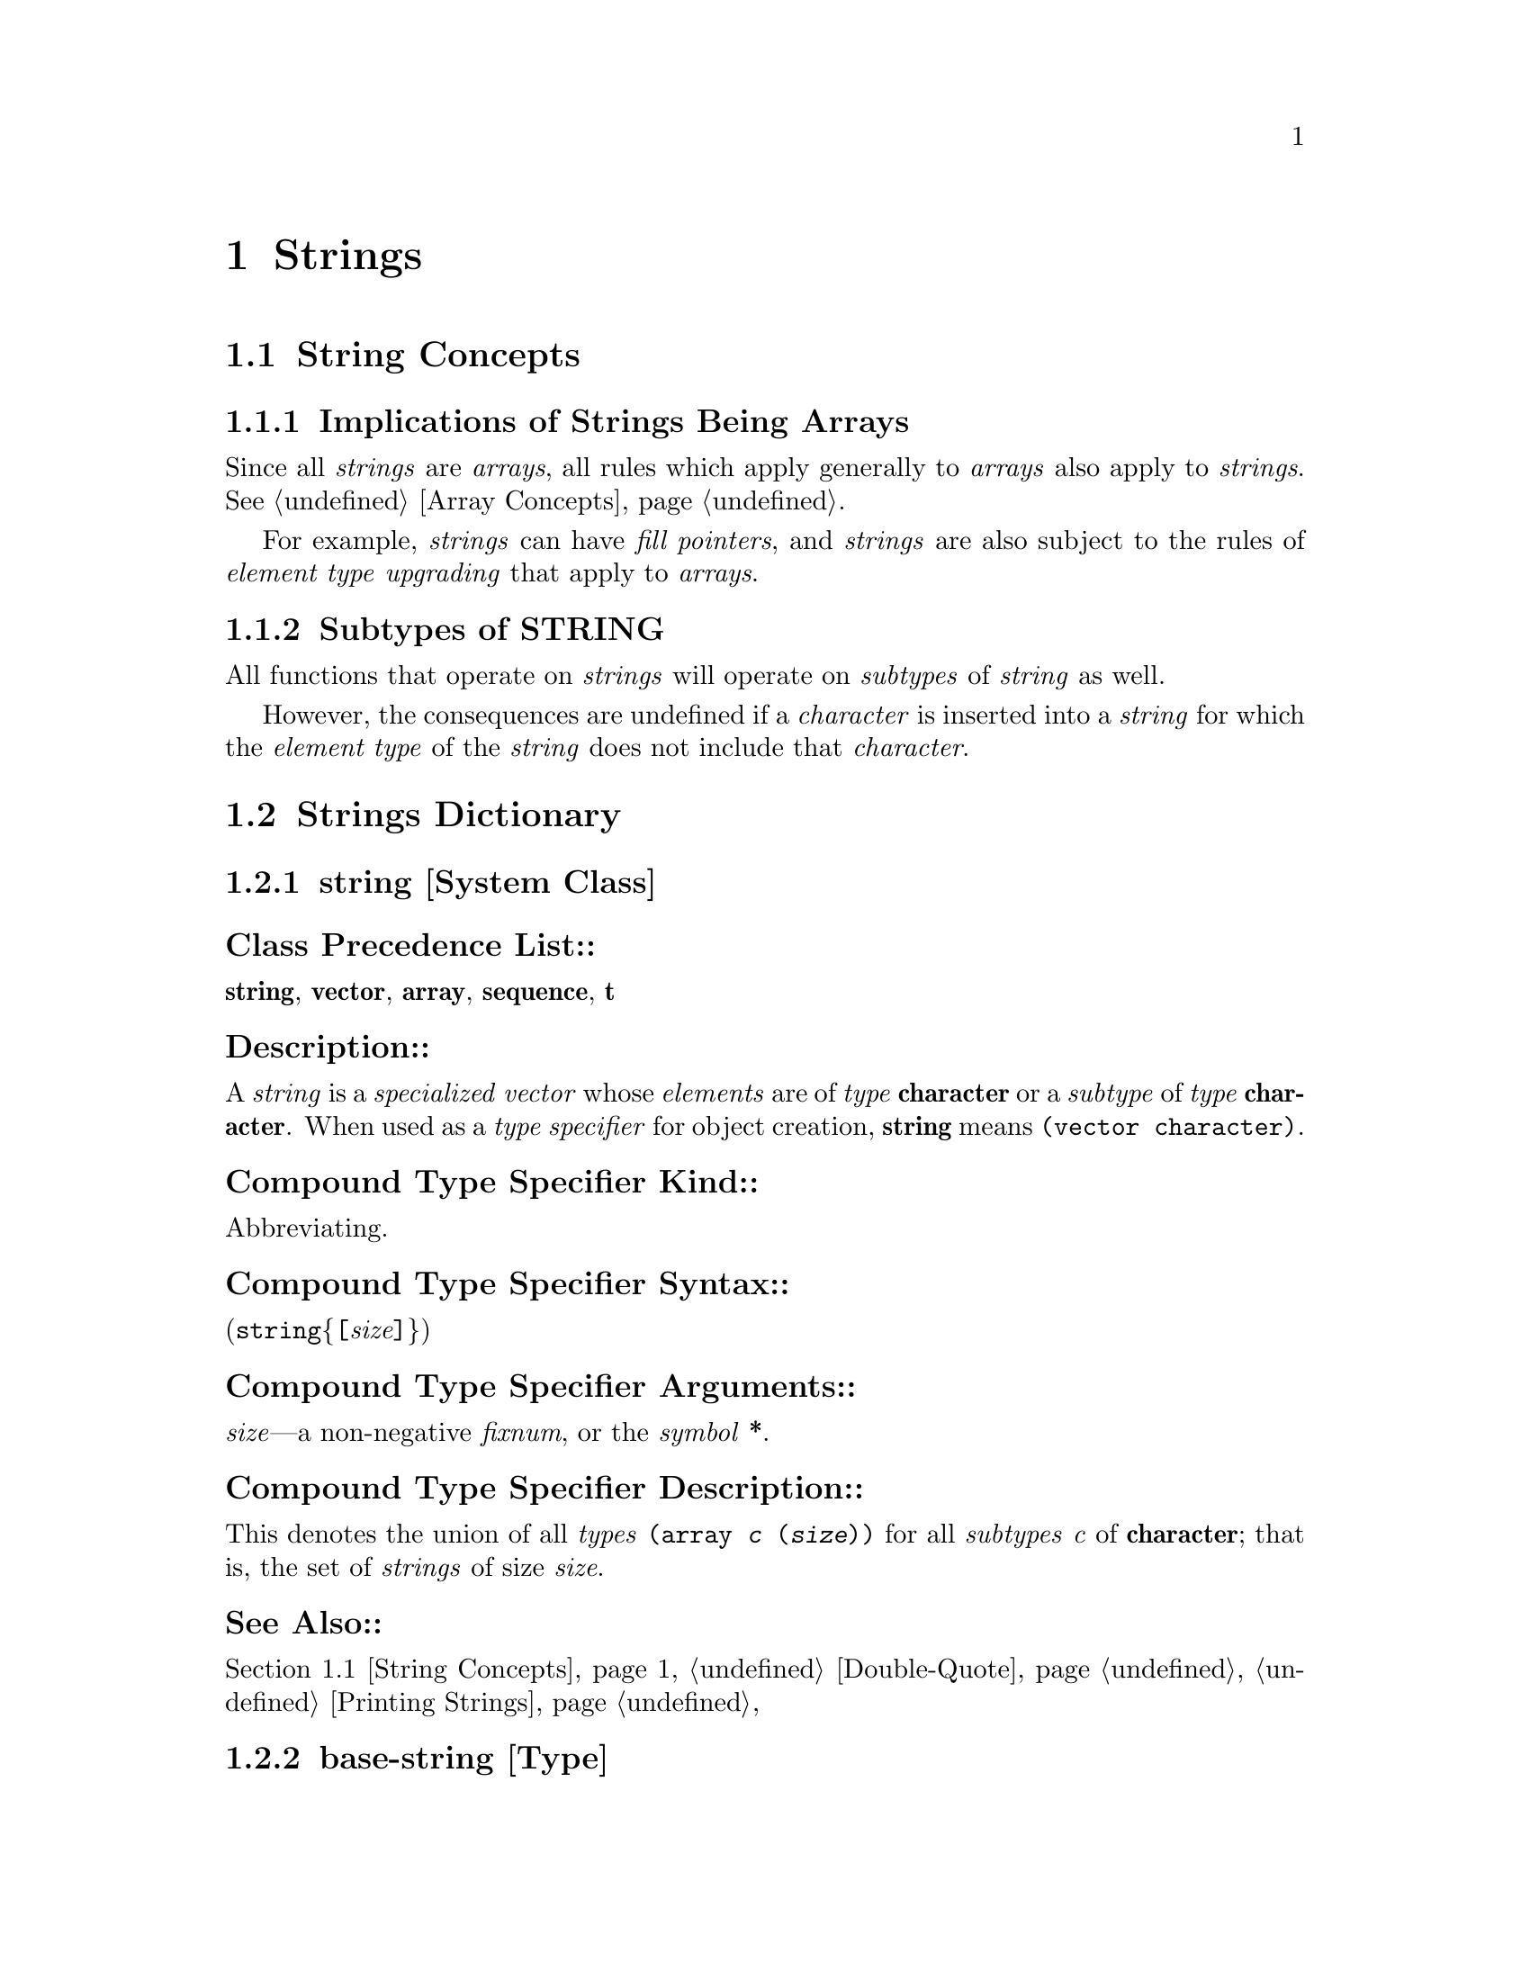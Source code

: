

@node Strings, Sequences, Arrays, Top
@chapter Strings

@menu
* String Concepts::		
* Strings Dictionary::		
@end menu

@node String Concepts, Strings Dictionary, Strings, Strings
@section String Concepts

@c including concept-strings

@menu
* Implications of Strings Being Arrays::  
* Subtypes of STRING::		
@end menu

@node Implications of Strings Being Arrays, Subtypes of STRING, String Concepts, String Concepts
@subsection Implications of Strings Being Arrays

Since all @i{strings} are @i{arrays}, all rules which apply
generally to @i{arrays} also apply to @i{strings}.
See @ref{Array Concepts}.

For example,
     @i{strings} can have @i{fill pointers},
 and @i{strings} are also subject to the rules of @i{element type} @i{upgrading}
        that apply to @i{arrays}.

@node Subtypes of STRING,  , Implications of Strings Being Arrays, String Concepts
@subsection Subtypes of STRING

All functions that operate on @i{strings} 
will operate on @i{subtypes} of @i{string} as well.

However,
the consequences are undefined if a @i{character} is inserted into a @i{string}
for which the @i{element type} of the @i{string} does not include that @i{character}.

@c end of including concept-strings

@node Strings Dictionary,  , String Concepts, Strings
@section Strings Dictionary

@c including dict-strings

@menu
* string (System Class)::	
* base-string::			
* simple-string::		
* simple-base-string::		
* simple-string-p::		
* char::			
* string::			
* string-upcase::		
* string-trim::			
* string=::			
* stringp::			
* make-string::			
@end menu

@node string (System Class), base-string, Strings Dictionary, Strings Dictionary
@subsection string                                                       [System Class]

@subsubheading  Class Precedence List::
@b{string},
@b{vector},
@b{array},
@b{sequence},
@b{t}

@subsubheading  Description::

A @i{string} is a @i{specialized} @i{vector} 
whose @i{elements} are of @i{type} @b{character} or a @i{subtype} of @i{type} @b{character}.  
When used as a @i{type specifier} for object creation,
@b{string} means @t{(vector character)}.

@subsubheading  Compound Type Specifier Kind::

Abbreviating.

@subsubheading  Compound Type Specifier Syntax::

(@code{string}@{@i{@t{[}size@t{]}}@})

@subsubheading  Compound Type Specifier Arguments::

@i{size}---a non-negative @i{fixnum},
	    or the @i{symbol} @b{*}.

@subsubheading  Compound Type Specifier Description::

This denotes the union of all @i{types}
@t{(array @i{c} (@i{size}))}
for all @i{subtypes} @i{c} of @b{character};
that is, the set of @i{strings} of size @i{size}.

@subsubheading  See Also::

@ref{String Concepts},
@ref{Double-Quote},
@ref{Printing Strings}

@node base-string, simple-string, string (System Class), Strings Dictionary
@subsection base-string                                                          [Type]

@subsubheading  Supertypes::

@b{base-string},
@b{string},
@b{vector},
@b{array},
@b{sequence},
@b{t}

@subsubheading  Description::

The @i{type} @b{base-string} is equivalent to 

@t{(vector base-char)}.

The @i{base string} representation is the most efficient @i{string} representation
that can hold an arbitrary sequence of @i{standard characters}.

@subsubheading  Compound Type Specifier Kind::

Abbreviating.

@subsubheading  Compound Type Specifier Syntax::

(@code{base-string}@{@i{@t{[}size@t{]}}@})

@subsubheading  Compound Type Specifier Arguments::

@i{size}---a non-negative @i{fixnum},
	    or the @i{symbol} @b{*}.

@subsubheading  Compound Type Specifier Description::

This is equivalent to the type @t{(vector base-char @i{size})};
that is, the set of @i{base strings} of size @i{size}.

@node simple-string, simple-base-string, base-string, Strings Dictionary
@subsection simple-string                                                        [Type]

@subsubheading  Supertypes:: 

@b{simple-string},
@b{string},
@b{vector},
@b{simple-array},
@b{array},
@b{sequence},
@b{t}

@subsubheading  Description::

A @i{simple string} is a specialized one-dimensional
@i{simple array} whose @i{elements} are of @i{type} @b{character} or a @i{subtype} of @i{type} @b{character}.
When used as a @i{type specifier} for object creation,
@b{simple-string} means @t{(simple-array character (@i{size}))}.

@subsubheading  Compound Type Specifier Kind::

Abbreviating.

@subsubheading  Compound Type Specifier Syntax::

(@code{simple-string}@{@i{@t{[}size@t{]}}@})

@subsubheading  Compound Type Specifier Arguments::

@i{size}---a non-negative @i{fixnum},
	    or the @i{symbol} @b{*}.

@subsubheading  Compound Type Specifier Description::

This denotes the union of all @i{types}
@t{(simple-array @i{c} (@i{size}))} for all @i{subtypes} @i{c} of
@b{character}; that is, the set of @i{simple strings} of size @i{size}.

@node simple-base-string, simple-string-p, simple-string, Strings Dictionary
@subsection simple-base-string                                                   [Type]

@subsubheading  Supertypes::

@b{simple-base-string},
@b{base-string},
@b{simple-string},
@b{string},
@b{vector},
@b{simple-array},
@b{array},
@b{sequence},
@b{t}

@subsubheading  Description::

The @i{type} @b{simple-base-string} is equivalent to 

@t{(simple-array base-char (*))}.

@subsubheading  Compound Type Specifier Kind::

Abbreviating.

@subsubheading  Compound Type Specifier Syntax::

(@code{simple-base-string}@{@i{@t{[}size@t{]}}@})

@subsubheading  Compound Type Specifier Arguments::

@i{size}---a non-negative @i{fixnum},
	    or the @i{symbol} @b{*}.

@subsubheading  Compound Type Specifier Description::

This is equivalent to the type @t{(simple-array base-char (@i{size}))};
that is, the set of @i{simple base strings} of size @i{size}.

@node simple-string-p, char, simple-base-string, Strings Dictionary
@subsection simple-string-p                                                  [Function]

@code{simple-string-p}  @i{object} @result{}  @i{generalized-boolean}

@subsubheading  Arguments and Values::

@i{object}---an @i{object}.

@i{generalized-boolean}---a @i{generalized boolean}.

@subsubheading  Description::

Returns @i{true} if @i{object} is of @i{type} @b{simple-string};
otherwise, returns @i{false}.

@subsubheading  Examples::
@example
 (simple-string-p "aaaaaa") @result{}  @i{true}
 (simple-string-p (make-array 6 
                              :element-type 'character 
                              :fill-pointer t)) @result{}  @i{false}
@end example

@subsubheading  Notes::
@example
 (simple-string-p @i{object}) @equiv{} (typep @i{object} 'simple-string)
@end example

@node char, string, simple-string-p, Strings Dictionary
@subsection char, schar                                                      [Accessor]

@code{char}  @i{string index} @result{}  @i{character}

@code{schar}  @i{string index} @result{}  @i{character}

(setf (@code{char} @i{string index}) new-character)@*(setf (@code{schar} @i{string index}) new-character)@*

@subsubheading  Arguments and Values:: 

@i{string}---for @b{char},  a @i{string};
		 for @b{schar}, a @i{simple string}.

@i{index}---a @i{valid array index} for the @i{string}.

@i{character}, @i{new-character}---a @i{character}.

@subsubheading  Description::

@b{char} and @b{schar} @i{access} the @i{element} of @i{string}
specified by @i{index}.

@b{char} ignores @i{fill pointers} when @i{accessing} @i{elements}.

@subsubheading  Examples::

@example
 (setq my-simple-string (make-string 6 :initial-element #\A)) @result{}  "AAAAAA"
 (schar my-simple-string 4) @result{}  #\A
 (setf (schar my-simple-string 4) #\B) @result{}  #\B
 my-simple-string @result{}  "AAAABA"
 (setq my-filled-string
       (make-array 6 :element-type 'character
                     :fill-pointer 5
                     :initial-contents my-simple-string))
@result{}  "AAAAB"
 (char my-filled-string 4) @result{}  #\B
 (char my-filled-string 5) @result{}  #\A
 (setf (char my-filled-string 3) #\C) @result{}  #\C
 (setf (char my-filled-string 5) #\D) @result{}  #\D
 (setf (fill-pointer my-filled-string) 6) @result{}  6
 my-filled-string @result{}  "AAACBD"
@end example

@subsubheading  See Also::

@ref{aref}
,
@ref{elt}
,

@ref{Compiler Terminology}

@subsubheading  Notes::

@example
 (char s j) @equiv{} (aref (the string s) j)
@end example

@node string, string-upcase, char, Strings Dictionary
@subsection string                                                           [Function]

@code{string}  @i{x} @result{}  @i{string}

@subsubheading  Arguments and Values::

@i{x}---a @i{string}, a @i{symbol}, or a @i{character}.

@i{string}---a @i{string}.

@subsubheading  Description::

Returns a @i{string} described by @i{x}; specifically:

@table @asis

@item @t{*}  
If @i{x} is a @i{string}, it is returned.
@item @t{*}  
If @i{x} is a @i{symbol}, its @i{name} is returned.
@item @t{*}  

If @i{x} is a @i{character},

then a @i{string} containing that one @i{character} is returned.
@item @t{*}  

@b{string} might perform additional, @i{implementation-defined} conversions.

@end table

@subsubheading  Examples::

@example
 (string "already a string") @result{}  "already a string"
 (string 'elm) @result{}  "ELM"
 (string #\c) @result{}  "c"
@end example

@subsubheading  Exceptional Situations::

In the case where a conversion is defined neither by this specification nor
by the @i{implementation}, an error of @i{type} @b{type-error} is signaled.

@subsubheading  See Also::

@ref{coerce}
,
@b{string} (@i{type}).

@subsubheading  Notes::

@b{coerce} can be used to convert a @i{sequence} of @i{characters}
to a @i{string}.

@b{prin1-to-string}, @b{princ-to-string}, @b{write-to-string},
or @b{format} (with a first argument of @b{nil}) can be used to get a
@i{string} representation of a @i{number} or any other @i{object}.

@node string-upcase, string-trim, string, Strings Dictionary
@subsection string-upcase, string-downcase, string-capitalize, 
@subheading nstring-upcase, nstring-downcase, nstring-capitalize
@flushright
@i{[Function]}
@end flushright

@code{string-upcase}  @i{string @r{&key} start end} @result{}  @i{cased-string}

@code{string-downcase}  @i{string @r{&key} start end} @result{}  @i{cased-string}

@code{string-capitalize}  @i{string @r{&key} start end} @result{}  @i{cased-string}

@code{nstring-upcase}  @i{string @r{&key} start end} @result{}  @i{string}

@code{nstring-downcase}  @i{string @r{&key} start end} @result{}  @i{string}

@code{nstring-capitalize}  @i{string @r{&key} start end} @result{}  @i{string}

@subsubheading  Arguments and Values:: 

@i{string}---a @i{string designator}.
  For @b{nstring-upcase},
      @b{nstring-downcase},
  and @b{nstring-capitalize},
  the @i{string} @i{designator} must be a @i{string}.

@i{start}, @i{end}---@i{bounding index designators} of @i{string}.
 The defaults for @i{start} and @i{end} are @t{0} and @b{nil}, respectively.

@i{cased-string}---a @i{string}.

@subsubheading  Description::

@b{string-upcase},  @b{string-downcase},  @b{string-capitalize},
@b{nstring-upcase}, @b{nstring-downcase}, @b{nstring-capitalize}
change the case of the subsequence of @i{string} 
@i{bounded} by @i{start} and @i{end} 
as follows:

@table @asis

@item string-upcase  
@b{string-upcase} returns a @i{string} just like @i{string} 
with all lowercase characters replaced by the corresponding uppercase 
characters.  More precisely, each character of the result @i{string} 
is produced by applying the @i{function} @b{char-upcase} to the corresponding
character of @i{string}.

@item string-downcase  
@b{string-downcase} is like @b{string-upcase} 
except that all uppercase characters are replaced by the corresponding 
lowercase characters (using @b{char-downcase}).

@item string-capitalize  
@b{string-capitalize} produces a copy of @i{string} such that,
for every word in the copy, the first @i{character} of the ``word,''
if it has @i{case}, is @i{uppercase} and
any other @i{characters} with @i{case} in the word are @i{lowercase}.
For the purposes of @b{string-capitalize},
a ``word'' is defined to be a
consecutive subsequence consisting of @i{alphanumeric} @i{characters},
delimited at each end either by a non-@i{alphanumeric} @i{character}
or by an end of the @i{string}.

@item nstring-upcase, nstring-downcase, nstring-capitalize   
@b{nstring-upcase}, @b{nstring-downcase},
and @b{nstring-capitalize} are identical to @b{string-upcase}, 
@b{string-downcase}, and @b{string-capitalize}
respectively except that they  modify @i{string}.
@end table

For @b{string-upcase}, @b{string-downcase}, and @b{string-capitalize},
@i{string} is not modified.  However, if no characters in @i{string} 
require conversion, the result may be either @i{string} or a copy of it,
at the implementation's discretion.

@subsubheading  Examples::
@example
 (string-upcase "abcde") @result{}  "ABCDE"
 (string-upcase "Dr. Livingston, I presume?")
@result{}  "DR. LIVINGSTON, I PRESUME?"
 (string-upcase "Dr. Livingston, I presume?" :start 6 :end 10)
@result{}  "Dr. LiVINGston, I presume?"
 (string-downcase "Dr. Livingston, I presume?")
@result{}  "dr. livingston, i presume?"

 (string-capitalize "elm 13c arthur;fig don't") @result{}  "Elm 13c Arthur;Fig Don'T"
 (string-capitalize " hello ") @result{}  " Hello "
 (string-capitalize "occlUDeD cASEmenTs FOreSTAll iNADVertent DEFenestraTION")
@result{}   "Occluded Casements Forestall Inadvertent Defenestration"
 (string-capitalize 'kludgy-hash-search) @result{}  "Kludgy-Hash-Search"
 (string-capitalize "DON'T!") @result{}  "Don'T!"    ;not "Don't!"
 (string-capitalize "pipe 13a, foo16c") @result{}  "Pipe 13a, Foo16c"

 (setq str (copy-seq "0123ABCD890a")) @result{}  "0123ABCD890a"
 (nstring-downcase str :start 5 :end 7) @result{}  "0123AbcD890a"
 str @result{}  "0123AbcD890a"
@end example

@subsubheading  Side Effects::

    @b{nstring-upcase},
    @b{nstring-downcase}, 
and @b{nstring-capitalize} modify @i{string} as appropriate
rather than constructing a new @i{string}.

@subsubheading  See Also::

@ref{char-upcase}
, @b{char-downcase}

@subsubheading  Notes::
The result is always of the same length
as @i{string}.

@node string-trim, string=, string-upcase, Strings Dictionary
@subsection string-trim, string-left-trim, string-right-trim                 [Function]

@code{string-trim}  @i{character-bag string} @result{}  @i{trimmed-string}

@code{string-left-trim}  @i{character-bag string} @result{}  @i{trimmed-string}

@code{string-right-trim}  @i{character-bag string} @result{}  @i{trimmed-string}

@subsubheading  Arguments and Values::

@i{character-bag}---a @i{sequence} containing @i{characters}.

@i{string}---a @i{string designator}.

@i{trimmed-string}---a @i{string}.

@subsubheading  Description::

@b{string-trim} returns a substring of @i{string}, 
with all characters in @i{character-bag} stripped off the beginning and end.
@b{string-left-trim} is similar but strips characters off only the beginning; 
@b{string-right-trim} strips off only the end.

If no @i{characters} need to be trimmed from the @i{string},
then either @i{string} itself or a copy of it may be returned,
at the discretion of the implementation.

All of these @i{functions} observe the @i{fill pointer}.

@subsubheading  Examples::
@example
 (string-trim "abc" "abcaakaaakabcaaa") @result{}  "kaaak"
 (string-trim '(#\Space #\Tab #\Newline) " garbanzo beans
        ") @result{}  "garbanzo beans"
 (string-trim " (*)" " ( *three (silly) words* ) ")
@result{}  "three (silly) words"

 (string-left-trim "abc" "labcabcabc") @result{}  "labcabcabc"
 (string-left-trim " (*)" " ( *three (silly) words* ) ")
@result{}  "three (silly) words* ) "

 (string-right-trim " (*)" " ( *three (silly) words* ) ") 
@result{}  " ( *three (silly) words"
@end example

@subsubheading  Affected By::

The @i{implementation}.

@node string=, stringp, string-trim, Strings Dictionary
@subsection string=, string/=, string<, string>, string<=, string>=, 
@subheading string-equal, string-not-equal, string-lessp, 
@subheading string-greaterp, string-not-greaterp, string-not-lessp
@flushright
@i{[Function]}
@end flushright

@code{string=}  @i{string1 string2 @r{&key} start1 end1 start2 end2} @result{}  @i{generalized-boolean}

@code{string/=}  @i{string1 string2 @r{&key} start1 end1 start2 end2} @result{}  @i{mismatch-index}

@code{string<}  @i{string1 string2 @r{&key} start1 end1 start2 end2} @result{}  @i{mismatch-index}

@code{string>}  @i{string1 string2 @r{&key} start1 end1 start2 end2} @result{}  @i{mismatch-index}

@code{string<=}  @i{string1 string2 @r{&key} start1 end1 start2 end2} @result{}  @i{mismatch-index}

@code{string>=}  @i{string1 string2 @r{&key} start1 end1 start2 end2} @result{}  @i{mismatch-index}

@code{string-equal}  @i{string1 string2 @r{&key} start1 end1 start2 end2} @result{}  @i{generalized-boolean}

@code{string-not-equal}  @i{string1 string2 @r{&key} start1 end1 start2 end2} @result{}  @i{mismatch-index}

@code{string-lessp}  @i{string1 string2 @r{&key} start1 end1 start2 end2} @result{}  @i{mismatch-index}

@code{string-greaterp}  @i{string1 string2 @r{&key} start1 end1 start2 end2} @result{}  @i{mismatch-index}

@code{string-not-greaterp}  @i{string1 string2 @r{&key} start1 end1 start2 end2} @result{}  @i{mismatch-index}

@code{string-not-lessp}  @i{string1 string2 @r{&key} start1 end1 start2 end2} @result{}  @i{mismatch-index}

@subsubheading  Arguments and Values::

@i{string1}---a @i{string designator}.

@i{string2}---a @i{string designator}.

@i{start1}, @i{end1}---@i{bounding index designators} of @i{string1}.
 The defaults for @i{start} and @i{end} are @t{0} and @b{nil}, respectively.

@i{start2}, @i{end2}---@i{bounding index designators} of @i{string2}.
 The defaults for @i{start} and @i{end} are @t{0} and @b{nil}, respectively.

@i{generalized-boolean}---a @i{generalized boolean}.

@i{mismatch-index}---a @i{bounding index} of @i{string1}, or @b{nil}.

@subsubheading  Description::

These functions perform lexicographic comparisons on @i{string1} and @i{string2}.
@b{string=} and @b{string-equal} are called equality functions;
the others are called inequality functions.
The comparison operations these @i{functions} perform are restricted
     to the subsequence of @i{string1} @i{bounded} by @i{start1} and @i{end1}
 and to the subsequence of @i{string2} @i{bounded} by @i{start2} and @i{end2}.

A string @i{a} is equal to a string @i{b} if it contains the same number
of characters, and the corresponding characters are the @i{same}
under @b{char=} or @b{char-equal}, as appropriate.

A string @i{a} is less than a string @i{b} if in the first position in
which they differ the character of @i{a} is less than the corresponding
character of @i{b} according to @b{char<} or @b{char-lessp} 
as appropriate, or if string @i{a} is a proper prefix of string @i{b}
(of shorter length and matching in all the characters of @i{a}).

The equality functions return a @i{generalized boolean} 
that is @i{true} if the strings are equal, 
or @i{false} otherwise.

The inequality functions return a @i{mismatch-index}
that is @i{true} if the strings are not equal,
or @i{false} otherwise.
When the @i{mismatch-index} is @i{true},
it is an @i{integer} representing the first character position at which the 
two substrings differ, as an offset from the beginning of @i{string1}.

The comparison has one of the following results:

@table @asis

@item @b{string=}  
@b{string=} is @i{true} if the supplied substrings are of
the same length and contain the @i{same} characters in corresponding
positions; otherwise it is @i{false}.

@item @b{string/=}  
@b{string/=} is @i{true} if the supplied substrings are 
different; otherwise it is @i{false}.

@item @b{string-equal}  
@b{string-equal} is just like @b{string=} 
except that differences in case are ignored; 
two characters are considered to be the same if @b{char-equal} is @i{true} of them.

@item @b{string<}  
@b{string<} is @i{true} if substring1 is less than substring2;
otherwise it is @i{false}.

@item @b{string>}  
@b{string>} is @i{true} if substring1 is greater than substring2;
otherwise it is @i{false}.

@item @b{string-lessp}, @b{string-greaterp}  
@b{string-lessp} and @b{string-greaterp} 
are exactly like @b{string<} and @b{string>}, respectively,
except that distinctions between uppercase and lowercase letters are ignored.
It is as if @b{char-lessp} were used instead of @b{char<}
for comparing characters.

@item @b{string<=}  
@b{string<=} is @i{true} if substring1 is less than or equal to substring2;
otherwise it is @i{false}.

@item @b{string>=}  
@b{string>=} is @i{true} if substring1 is greater than or equal to substring2;
otherwise it is @i{false}.

@item @b{string-not-greaterp}, @b{string-not-lessp}  
@b{string-not-greaterp} and @b{string-not-lessp}
are exactly like @b{string<=} and @b{string>=}, respectively, 
except that distinctions between uppercase and lowercase letters are ignored.
It is as if @b{char-lessp} were used instead of @b{char<}
for comparing characters.

@end table

@subsubheading  Examples::

@example
 (string= "foo" "foo") @result{}  @i{true}
 (string= "foo" "Foo") @result{}  @i{false}
 (string= "foo" "bar") @result{}  @i{false}
 (string= "together" "frog" :start1 1 :end1 3 :start2 2) @result{}  @i{true}
 (string-equal "foo" "Foo") @result{}  @i{true}
 (string= "abcd" "01234abcd9012" :start2 5 :end2 9) @result{}  @i{true}
 (string< "aaaa" "aaab") @result{}  3
 (string>= "aaaaa" "aaaa") @result{}  4
 (string-not-greaterp "Abcde" "abcdE") @result{}  5
 (string-lessp "012AAAA789" "01aaab6" :start1 3 :end1 7
                                      :start2 2 :end2 6) @result{}  6
 (string-not-equal "AAAA" "aaaA") @result{}  @i{false}
@end example

@subsubheading  See Also::

@ref{char=}

@subsubheading  Notes::

@b{equal} calls @b{string=} if applied to two @i{strings}.

@node stringp, make-string, string=, Strings Dictionary
@subsection stringp                                                          [Function]

@code{stringp}  @i{object} @result{}  @i{generalized-boolean}

@subsubheading  Arguments and Values::

@i{object}---an @i{object}.

@i{generalized-boolean}---a @i{generalized boolean}.

@subsubheading  Description::

Returns @i{true} if @i{object} is of @i{type} @b{string};
otherwise, returns @i{false}.

@subsubheading  Examples::

@example
 (stringp "aaaaaa") @result{}  @i{true}
 (stringp #\a) @result{}  @i{false}
@end example

@subsubheading  See Also::

@ref{typep}
,
@b{string} (@i{type})

@subsubheading  Notes::

@example
 (stringp @i{object}) @equiv{} (typep @i{object} 'string)
@end example

@node make-string,  , stringp, Strings Dictionary
@subsection make-string                                                      [Function]

@code{make-string}  @i{size @r{&key} initial-element element-type} @result{}  @i{string}

@subsubheading  Arguments and Values::

@i{size}---a @i{valid array dimension}.

@i{initial-element}---a @i{character}.

 The default is @i{implementation-dependent}.

@i{element-type}---a @i{type specifier}.
 The default is @b{character}.

@i{string}---a @i{simple string}.

@subsubheading  Description::

@b{make-string} returns a @i{simple string} of length @i{size}
whose elements have been initialized to @i{initial-element}.

The @i{element-type} names the @i{type} of the @i{elements} of the @i{string};
a @i{string} is constructed of the most @i{specialized}
@i{type} that can accommodate @i{elements} of the given @i{type}.  

@subsubheading  Examples::

@example
 (make-string 10 :initial-element #\5) @result{}  "5555555555"
 (length (make-string 10)) @result{}  10
@end example

@subsubheading  Affected By::

The @i{implementation}.

@c end of including dict-strings

@c %**end of chapter

